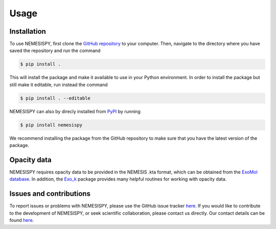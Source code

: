 Usage
=====

Installation
------------

To use NEMESISPY, first clone the `GitHub repository <https://github.com/Jingxuan97/nemesispy>`_
to your computer. Then, navigate to the directory where you have saved the
repository and run the command

.. code-block:: console

    $ pip install .

This will install the package and make it available to use in your Python environment.
In order to install the package but still make it editable, run instead the command

.. code-block:: console

    $ pip install . --editable

NEMESISPY can also by direcly installed from `PyPI <https://pypi.org/project/nemesispy/>`_
by running

.. code-block:: console

    $ pip install nemesispy

We recommend installing the package from the GitHub repository
to make sure that you have the latest version of the package.

Opacity data
------------

NEMESISPY requires opacity data to be provided in the NEMESIS .kta format,
which can be obtained from the `ExoMol database <https://www.exomol.com/data/data-types/opacity/>`_.
In addition, the `Exo_k <https://perso.astrophy.u-bordeaux.fr/~jleconte/exo_k-doc/index.html>`_
package provides many helpful routines for working with opacity data.

Issues and contributions
------------------------
To report issues or problems with NEMESISPY, please use the GitHub issue tracker
`here <https://github.com/Jingxuan97/nemesispy>`_.
If you would like to contribute to the development of NEMESISPY, or seek scientific
collaboration, please contact us directly.
Our contact details can be found `here <https://www.physics.ox.ac.uk/our-people/yangj>`_.
